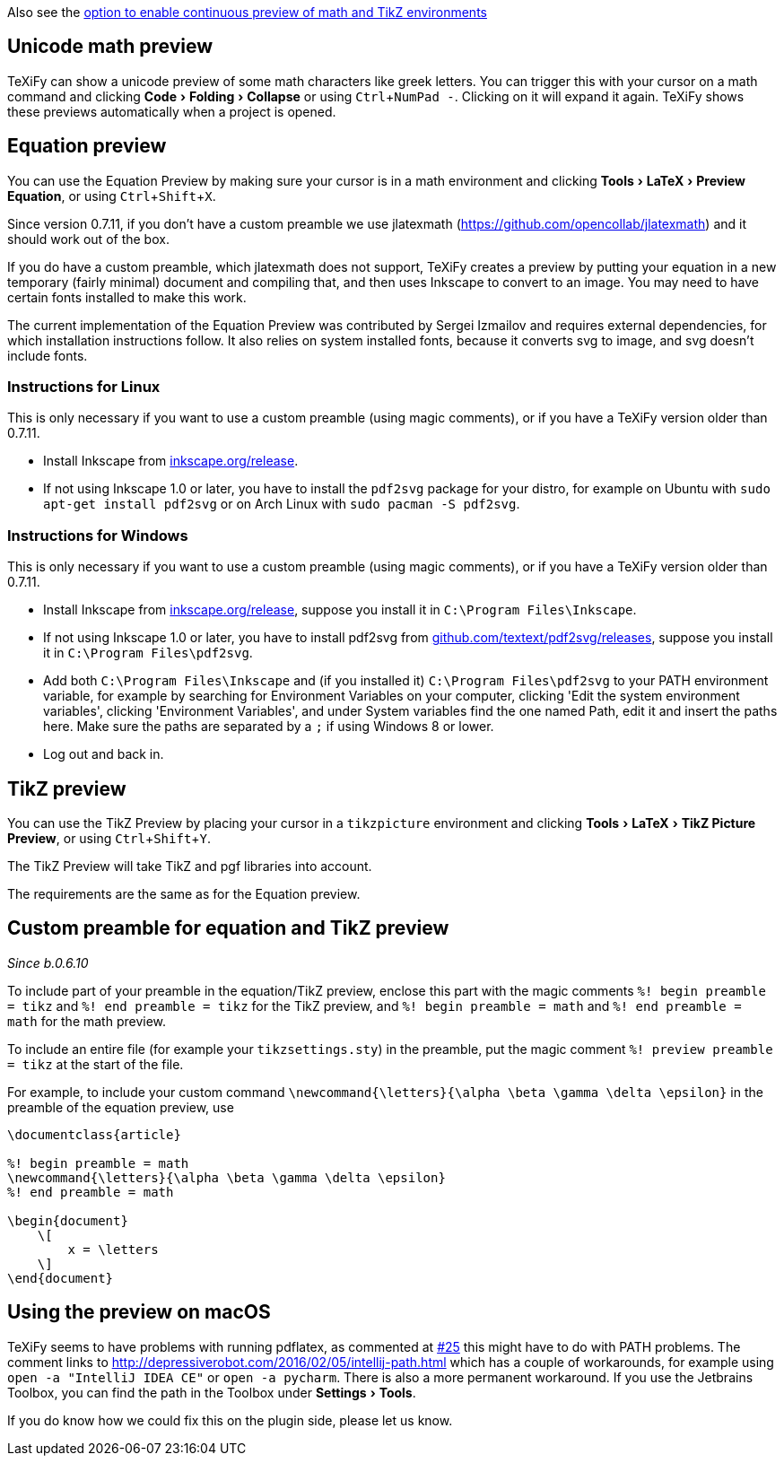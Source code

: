 :experimental:

Also see the link:Global-settings#continuous-preview[option to enable continuous preview of math and TikZ environments]

== Unicode math preview

TeXiFy can show a unicode preview of some math characters like greek letters.
You can trigger this with your cursor on a math command and clicking menu:Code[Folding > Collapse] or using kbd:[Ctrl + NumPad -].
Clicking on it will expand it again.
TeXiFy shows these previews automatically when a project is opened.

== Equation preview

You can use the Equation Preview by making sure your cursor is in a math environment and clicking menu:Tools[LaTeX > Preview Equation], or using kbd:[Ctrl + Shift + X].

Since version 0.7.11, if you don't have a custom preamble we use jlatexmath (https://github.com/opencollab/jlatexmath) and it should work out of the box.

If you do have a custom preamble, which jlatexmath does not support, TeXiFy creates a preview by putting your equation in a new temporary (fairly minimal) document and compiling that, and then uses Inkscape to convert to an image.
You may need to have certain fonts installed to make this work.

The current implementation of the Equation Preview was contributed by Sergei Izmailov and requires external dependencies, for which installation instructions follow.
It also relies on system installed fonts, because it converts svg to image, and svg doesn't include fonts.

=== Instructions for Linux

This is only necessary if you want to use a custom preamble (using magic comments), or if you have a TeXiFy version older than 0.7.11.

* Install Inkscape from https://inkscape.org/release[inkscape.org/release].
* If not using Inkscape 1.0 or later, you have to install the `pdf2svg` package for your distro, for example on Ubuntu with `sudo apt-get install pdf2svg` or on Arch Linux with `sudo pacman -S pdf2svg`.

=== Instructions for Windows

This is only necessary if you want to use a custom preamble (using magic comments), or if you have a TeXiFy version older than 0.7.11.

* Install Inkscape from https://inkscape.org/release[inkscape.org/release], suppose you install it in `C:\Program Files\Inkscape`.
* If not using Inkscape 1.0 or later, you have to install pdf2svg from https://github.com/textext/pdf2svg/releases[github.com/textext/pdf2svg/releases], suppose you install it in `C:\Program Files\pdf2svg`.
* Add both `C:\Program Files\Inkscape` and (if you installed it) `C:\Program Files\pdf2svg` to your PATH environment variable, for example by searching for Environment Variables on your computer, clicking 'Edit the system environment variables', clicking 'Environment Variables', and under System variables find the one named Path, edit it and insert the paths here. Make sure the paths are separated by a `;` if using Windows 8 or lower.
* Log out and back in.


== TikZ preview

You can use the TikZ Preview by placing your cursor in a `tikzpicture` environment and clicking menu:Tools[LaTeX > TikZ Picture Preview], or using kbd:[Ctrl + Shift + Y].

The TikZ Preview will take TikZ and pgf libraries into account.

The requirements are the same as for the Equation preview.

== Custom preamble for equation and TikZ preview

_Since b.0.6.10_

To include part of your preamble in the equation/TikZ preview, enclose this part with the magic comments `%! begin preamble = tikz` and `%! end preamble = tikz` for the TikZ preview, and `%! begin preamble = math` and `%! end preamble = math` for the math preview.

To include an entire file (for example your `tikzsettings.sty`) in the preamble, put the magic comment `%! preview preamble = tikz` at the start of the file.

For example, to include your custom command `\newcommand{\letters}{\alpha \beta \gamma \delta \epsilon}` in the preamble of the equation preview, use

```latex
\documentclass{article}

%! begin preamble = math
\newcommand{\letters}{\alpha \beta \gamma \delta \epsilon}
%! end preamble = math

\begin{document}
    \[
        x = \letters
    \]
\end{document}
```

== Using the preview on macOS

TeXiFy seems to have problems with running pdflatex, as commented at https://github.com/Hannah-Sten/TeXiFy-IDEA/issues/25#issuecomment-314573002[#25] this might have to do with PATH problems.
The comment links to http://depressiverobot.com/2016/02/05/intellij-path.html which has a couple of workarounds, for example using `open -a "IntelliJ IDEA CE"` or `open -a pycharm`. There is also a more permanent workaround.
If you use the Jetbrains Toolbox, you can find the path in the Toolbox under menu:Settings[Tools].

If you do know how we could fix this on the plugin side, please let us know.